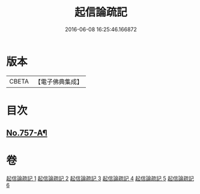 #+TITLE: 起信論疏記 
#+DATE: 2016-06-08 16:25:46.166872

* 版本
 |     CBETA|【電子佛典集成】|

* 目次
** [[file:KR6o0112_001.txt::001-0200a1][No.757-A¶]]

* 卷
[[file:KR6o0112_001.txt][起信論疏記 1]]
[[file:KR6o0112_002.txt][起信論疏記 2]]
[[file:KR6o0112_003.txt][起信論疏記 3]]
[[file:KR6o0112_004.txt][起信論疏記 4]]
[[file:KR6o0112_005.txt][起信論疏記 5]]
[[file:KR6o0112_006.txt][起信論疏記 6]]


